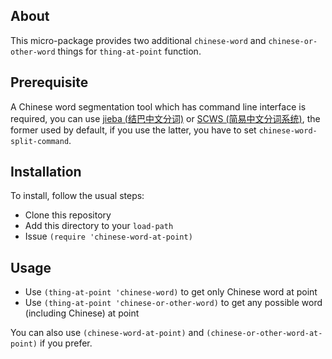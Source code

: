 ** About
This micro-package provides two additional =chinese-word= and
=chinese-or-other-word= things for =thing-at-point= function.

** Prerequisite
A Chinese word segmentation tool which has command line interface is required,
you can use [[https://github.com/fxsjy/jieba][jieba (结巴中文分词)]] or [[https://github.com/hightman/scws][SCWS (简易中文分词系统)]], the former used by
default, if you use the latter, you have to set ~chinese-word-split-command~.

** Installation
To install, follow the usual steps:
- Clone this repository
- Add this directory to your =load-path=
- Issue ~(require 'chinese-word-at-point)~

** Usage
- Use ~(thing-at-point 'chinese-word)~ to get only Chinese word at point
- Use ~(thing-at-point 'chinese-or-other-word)~ to get any possible word
  (including Chinese) at point

You can also use ~(chinese-word-at-point)~ and ~(chinese-or-other-word-at-point)~ if you prefer.
